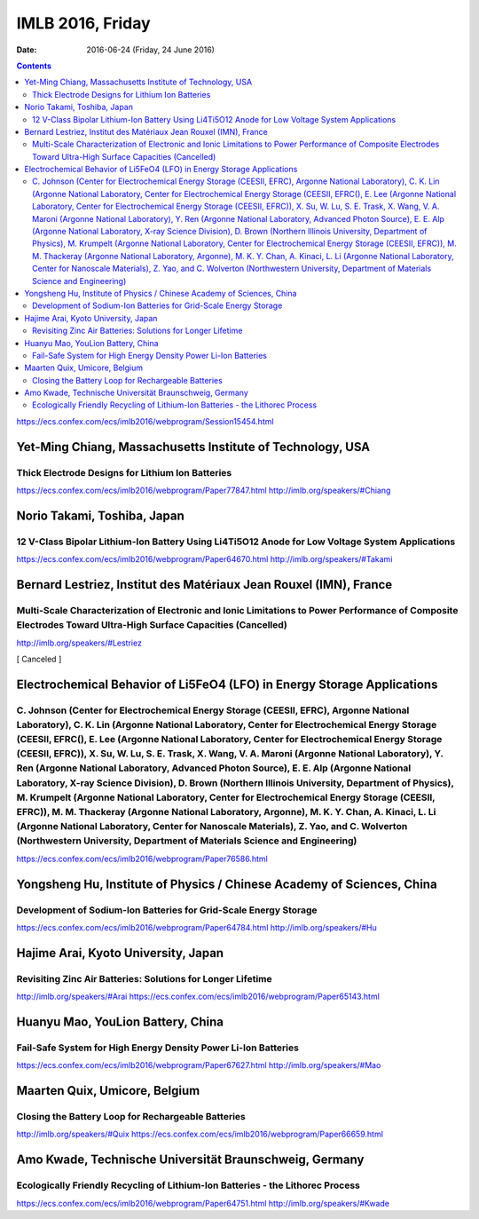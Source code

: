 =================
IMLB 2016, Friday
=================

:Date: $Date: 2016-06-24 (Friday, 24 June 2016) $

.. contents::

https://ecs.confex.com/ecs/imlb2016/webprogram/Session15454.html

-----------------------------------------------------------
Yet-Ming Chiang, Massachusetts Institute of Technology, USA
-----------------------------------------------------------

~~~~~~~~~~~~~~~~~~~~~~~~~~~~~~~~~~~~~~~~~~~~~~~~~
Thick Electrode Designs for Lithium Ion Batteries
~~~~~~~~~~~~~~~~~~~~~~~~~~~~~~~~~~~~~~~~~~~~~~~~~

https://ecs.confex.com/ecs/imlb2016/webprogram/Paper77847.html
http://imlb.org/speakers/#Chiang

----------------------------
Norio Takami, Toshiba, Japan
----------------------------

~~~~~~~~~~~~~~~~~~~~~~~~~~~~~~~~~~~~~~~~~~~~~~~~~~~~~~~~~~~~~~~~~~~~~~~~~~~~~~~~~~~~~~~~~~~~~~~~
12 V-Class Bipolar Lithium-Ion Battery Using Li4Ti5O12 Anode for Low Voltage System Applications
~~~~~~~~~~~~~~~~~~~~~~~~~~~~~~~~~~~~~~~~~~~~~~~~~~~~~~~~~~~~~~~~~~~~~~~~~~~~~~~~~~~~~~~~~~~~~~~~
https://ecs.confex.com/ecs/imlb2016/webprogram/Paper64670.html
http://imlb.org/speakers/#Takami
 
------------------------------------------------------------------
Bernard Lestriez, Institut des Matériaux Jean Rouxel (IMN), France
------------------------------------------------------------------

~~~~~~~~~~~~~~~~~~~~~~~~~~~~~~~~~~~~~~~~~~~~~~~~~~~~~~~~~~~~~~~~~~~~~~~~~~~~~~~~~~~~~~~~~~~~~~~~~~~~~~~~~~~~~~~~~~~~~~~~~~~~~~~~~~~~~~~~~~~~~~~~~~~~~~~~~~~~~~
Multi-Scale Characterization of Electronic and Ionic Limitations to Power Performance of Composite Electrodes Toward Ultra-High Surface Capacities (Cancelled)
~~~~~~~~~~~~~~~~~~~~~~~~~~~~~~~~~~~~~~~~~~~~~~~~~~~~~~~~~~~~~~~~~~~~~~~~~~~~~~~~~~~~~~~~~~~~~~~~~~~~~~~~~~~~~~~~~~~~~~~~~~~~~~~~~~~~~~~~~~~~~~~~~~~~~~~~~~~~~~
http://imlb.org/speakers/#Lestriez

[ Canceled ]

------------------------------------------------------------------------
Electrochemical Behavior of Li5FeO4 (LFO) in Energy Storage Applications
------------------------------------------------------------------------

~~~~~~~~~~~~~~~~~~~~~~~~~~~~~~~~~~~~~~~~~~~~~~~~~~~~~~~~~~~~~~~~~~~~~~~~~~~~~~~~~~~~~~~~~~~~~~~~~~~~~~~~~~~~~~~~~~~~~~~~~~~~~~~~~~~~~~~~~~~~~~~~~~~~~~~~~~~~~~~~~~~~~~~~~~~~~~~~~~~~~~~~~~~~~~~~~~~~~~~~~~~~~~~~~~~~~~~~~~~~~~~~~~~~~~~~~~~~~~~~~~~~~~~~~~~~~~~~~~~~~~~~~~~~~~~~~~~~~~~~~~~~~~~~~~~~~~~~~~~~~~~~~~~~~~~~~~~~~~~~~~~~~~~~~~~~~~~~~~~~~~~~~~~~~~~~~~~~~~~~~~~~~~~~~~~~~~~~~~~~~~~~~~~~~~~~~~~~~~~~~~~~~~~~~~~~~~~~~~~~~~~~~~~~~~~~~~~~~~~~~~~~~~~~~~~~~~~~~~~~~~~~~~~~~~~~~~~~~~~~~~~~~~~~~~~~~~~~~~~~~~~~~~~~~~~~~~~~~~~~~~~~~~~~~~~~~~~~~~~~~~~~~~~~~~~~~~~~~~~~~~~~~~~~~~~~~~~~~~~~~~~~~~~~~~~~~~~~~~~~~~~~~~~~~~~~~~~~~~~~~~~~~~~~~~~~~~~~~~~~~~~~~~~~~~~~~~~~~~~~~~~~~~~~~~~~~~~~~~~~~~~~~~~~~~~~~~~~~~~~~~~~~~~~~~~~~~~~~~~~~~~~~~~~~~~~~~~~~~~~~~~~~~~~~~~~~~~~~~~~~~~~~~~~~~~~~~~~~~~~~~~~~~~~~~~~~~~~~~~~~~~~~~~~~~~~~~~~~~~~~~~~~~~~~~~~~~~~~~~~~~~~~~~~~~~~~~~~~~~~~~~~~~~~~~~~~~~~~~~~~~~~~~~~~~~~~~~~~~~~~~~~~~~~~~~~~~~~~
C. Johnson (Center for Electrochemical Energy Storage (CEESII, EFRC), Argonne National Laboratory), C. K. Lin (Argonne National Laboratory, Center for Electrochemical Energy Storage (CEESII, EFRC(), E. Lee (Argonne National Laboratory, Center for Electrochemical Energy Storage (CEESII, EFRC)), X. Su, W. Lu, S. E. Trask, X. Wang, V. A. Maroni (Argonne National Laboratory), Y. Ren (Argonne National Laboratory, Advanced Photon Source), E. E. Alp (Argonne National Laboratory, X-ray Science Division), D. Brown (Northern Illinois University, Department of Physics), M. Krumpelt (Argonne National Laboratory, Center for Electrochemical Energy Storage (CEESII, EFRC)), M. M. Thackeray (Argonne National Laboratory, Argonne), M. K. Y. Chan, A. Kinaci, L. Li (Argonne National Laboratory, Center for Nanoscale Materials), Z. Yao, and C. Wolverton (Northwestern University, Department of Materials Science and Engineering)
~~~~~~~~~~~~~~~~~~~~~~~~~~~~~~~~~~~~~~~~~~~~~~~~~~~~~~~~~~~~~~~~~~~~~~~~~~~~~~~~~~~~~~~~~~~~~~~~~~~~~~~~~~~~~~~~~~~~~~~~~~~~~~~~~~~~~~~~~~~~~~~~~~~~~~~~~~~~~~~~~~~~~~~~~~~~~~~~~~~~~~~~~~~~~~~~~~~~~~~~~~~~~~~~~~~~~~~~~~~~~~~~~~~~~~~~~~~~~~~~~~~~~~~~~~~~~~~~~~~~~~~~~~~~~~~~~~~~~~~~~~~~~~~~~~~~~~~~~~~~~~~~~~~~~~~~~~~~~~~~~~~~~~~~~~~~~~~~~~~~~~~~~~~~~~~~~~~~~~~~~~~~~~~~~~~~~~~~~~~~~~~~~~~~~~~~~~~~~~~~~~~~~~~~~~~~~~~~~~~~~~~~~~~~~~~~~~~~~~~~~~~~~~~~~~~~~~~~~~~~~~~~~~~~~~~~~~~~~~~~~~~~~~~~~~~~~~~~~~~~~~~~~~~~~~~~~~~~~~~~~~~~~~~~~~~~~~~~~~~~~~~~~~~~~~~~~~~~~~~~~~~~~~~~~~~~~~~~~~~~~~~~~~~~~~~~~~~~~~~~~~~~~~~~~~~~~~~~~~~~~~~~~~~~~~~~~~~~~~~~~~~~~~~~~~~~~~~~~~~~~~~~~~~~~~~~~~~~~~~~~~~~~~~~~~~~~~~~~~~~~~~~~~~~~~~~~~~~~~~~~~~~~~~~~~~~~~~~~~~~~~~~~~~~~~~~~~~~~~~~~~~~~~~~~~~~~~~~~~~~~~~~~~~~~~~~~~~~~~~~~~~~~~~~~~~~~~~~~~~~~~~~~~~~~~~~~~~~~~~~~~~~~~~~~~~~~~~~~~~~~~~~~~~~~~~~~~~~~~~~~~~~~~~~~~~~~~~~~~~~~~~~~~~~~~~~~~~~~
https://ecs.confex.com/ecs/imlb2016/webprogram/Paper76586.html

-----------------------------------------------------------------------
Yongsheng Hu, Institute of Physics / Chinese Academy of Sciences, China
-----------------------------------------------------------------------

~~~~~~~~~~~~~~~~~~~~~~~~~~~~~~~~~~~~~~~~~~~~~~~~~~~~~~~~~~~~~~~~~
Development of Sodium-Ion Batteries for Grid-Scale Energy Storage
~~~~~~~~~~~~~~~~~~~~~~~~~~~~~~~~~~~~~~~~~~~~~~~~~~~~~~~~~~~~~~~~~
https://ecs.confex.com/ecs/imlb2016/webprogram/Paper64784.html
http://imlb.org/speakers/#Hu

-------------------------------------
Hajime Arai, Kyoto University, Japan 
-------------------------------------

~~~~~~~~~~~~~~~~~~~~~~~~~~~~~~~~~~~~~~~~~~~~~~~~~~~~~~~~~~~~
Revisiting Zinc Air Batteries: Solutions for Longer Lifetime
~~~~~~~~~~~~~~~~~~~~~~~~~~~~~~~~~~~~~~~~~~~~~~~~~~~~~~~~~~~~
http://imlb.org/speakers/#Arai
https://ecs.confex.com/ecs/imlb2016/webprogram/Paper65143.html

----------------------------------
Huanyu Mao, YouLion Battery, China
----------------------------------

~~~~~~~~~~~~~~~~~~~~~~~~~~~~~~~~~~~~~~~~~~~~~~~~~~~~~~~~~~~~~~~
Fail-Safe System for High Energy Density Power Li-Ion Batteries
~~~~~~~~~~~~~~~~~~~~~~~~~~~~~~~~~~~~~~~~~~~~~~~~~~~~~~~~~~~~~~~
https://ecs.confex.com/ecs/imlb2016/webprogram/Paper67627.html
http://imlb.org/speakers/#Mao

------------------------------
Maarten Quix, Umicore, Belgium
------------------------------

~~~~~~~~~~~~~~~~~~~~~~~~~~~~~~~~~~~~~~~~~~~~~~~~~~~
Closing the Battery Loop for Rechargeable Batteries
~~~~~~~~~~~~~~~~~~~~~~~~~~~~~~~~~~~~~~~~~~~~~~~~~~~
http://imlb.org/speakers/#Quix
https://ecs.confex.com/ecs/imlb2016/webprogram/Paper66659.html

-------------------------------------------------------
Amo Kwade, Technische Universität Braunschweig, Germany
-------------------------------------------------------

~~~~~~~~~~~~~~~~~~~~~~~~~~~~~~~~~~~~~~~~~~~~~~~~~~~~~~~~~~~~~~~~~~~~~~~~~~~~~~~
Ecologically Friendly Recycling of Lithium-Ion Batteries - the Lithorec Process
~~~~~~~~~~~~~~~~~~~~~~~~~~~~~~~~~~~~~~~~~~~~~~~~~~~~~~~~~~~~~~~~~~~~~~~~~~~~~~~
https://ecs.confex.com/ecs/imlb2016/webprogram/Paper64751.html
http://imlb.org/speakers/#Kwade
